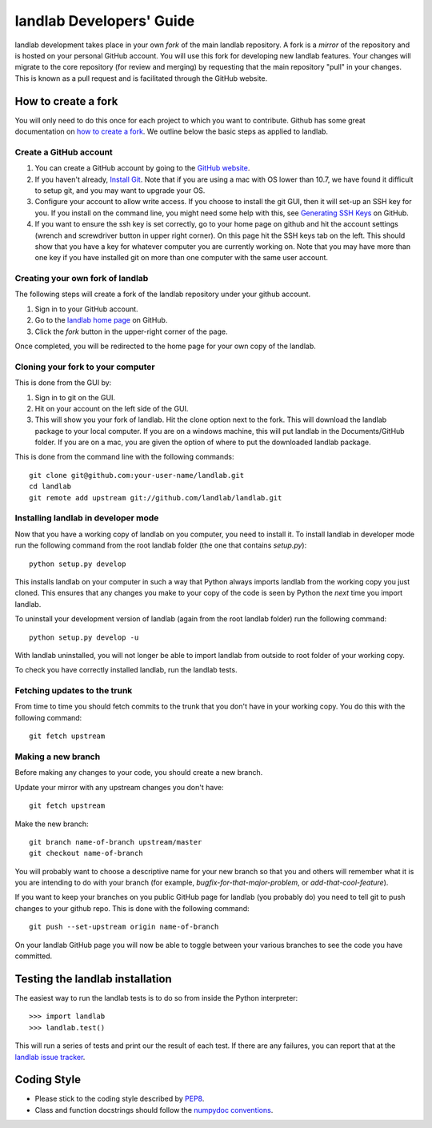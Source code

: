 .. _dev_guide:

=========================
landlab Developers' Guide
=========================

landlab development takes place in your own *fork* of the main landlab
repository. A fork is a *mirror* of the repository and is hosted on your
personal GitHub account. You will use this fork for developing new landlab
features. Your changes will migrate to the core repository (for review and
merging) by requesting that the main repository "pull" in your changes. This
is known as a pull request and is facilitated through the GitHub website.

How to create a fork
====================

You will only need to do this once for each project to which you want to
contribute. Github has some great documentation on
`how to create a fork <https://help.github.com/articles/fork-a-repo>`_. We
outline below the basic steps as applied to landlab.

Create a GitHub account
-----------------------

1. You can create a GitHub account by going to the `GitHub website <https://github.com>`_.

2. If you haven't already, `Install Git  <https://help.github.com/articles/set-up-git>`_.  Note that if you are using a mac with OS lower than 10.7, we have found it difficult to setup git, and you may want to upgrade your OS. 

3. Configure your account to allow write access. If you choose to install the git GUI, then it will set-up an SSH key for you.  If you install on the command line, you might need some help with this, see `Generating SSH Keys <https://help.github.com/articles/generating-ssh-keys>`_ on GitHub.

4. If you want to ensure the ssh key is set correctly, go to your home page on github and hit the account settings (wrench and screwdriver button in upper right corner).  On this page hit the SSH keys tab on the left.  This should show that you have a key for whatever computer you are currently working on.  Note that you may have more than one key if you have installed git on more than one computer with the same user account. 


Creating your own fork of landlab
---------------------------------

The following steps will create a fork of the landlab repository under your
github account.

1. Sign in to your GitHub account.  
2. Go to the `landlab home page <https://github.com/landlab/landlab>`_ on
   GitHub.
3. Click the *fork* button in the upper-right corner of the page.

Once completed, you will be redirected to the home page for your own copy
of the landlab.


Cloning your fork to your computer
----------------------------------

This is done from the GUI by:

1. Sign in to git on the GUI.
2. Hit on your account on the left side of the GUI.
3. This will show you your fork of landlab.  Hit the clone option next to the fork.  This will download the landlab package to your local computer.  If you are on a windows machine, this will put landlab in the Documents/GitHub folder.  If you are on a mac, you are given the option of where to put the downloaded landlab package.

This is done from the command line with the following commands::

  git clone git@github.com:your-user-name/landlab.git
  cd landlab
  git remote add upstream git://github.com/landlab/landlab.git


.. _developer-install:

Installing landlab in developer mode
------------------------------------

Now that you have a working copy of landlab on you computer, you need to
install it. To install landlab in developer mode run the following command
from the root landlab folder (the one that contains `setup.py`)::

  python setup.py develop

This installs landlab on your computer in such a way that Python always
imports landlab from the working copy you just cloned. This ensures that any
changes you make to your copy of the code is seen by Python the *next* time
you import landlab.

To uninstall your development version of landlab (again from the root landlab
folder) run the following command::

  python setup.py develop -u

With landlab uninstalled, you will not longer be able to import landlab
from outside to root folder of your working copy.

To check you have correctly installed landlab, run the landlab tests.


Fetching updates to the trunk
-----------------------------

From time to time you should fetch commits to the trunk that you don't have
in your working copy. You do this with the following command::

  git fetch upstream


Making a new branch
-------------------

Before making any changes to your code, you should create a new branch.

Update your mirror with any upstream changes you don't have::

  git fetch upstream

Make the new branch::

  git branch name-of-branch upstream/master
  git checkout name-of-branch

You will probably want to choose a descriptive name for your new branch so that
you and others will remember what it is you are intending to do with your
branch (for example, `bugfix-for-that-major-problem`, or
`add-that-cool-feature`).

If you want to keep your branches on you public GitHub page for landlab (you
probably do) you need to tell git to push changes to your github repo. This
is done with the following command::

  git push --set-upstream origin name-of-branch

On your landlab GitHub page you will now be able to toggle between your
various branches to see the code you have committed.


Testing the landlab installation
================================

The easiest way to run the landlab tests is to do so from inside the Python
interpreter::

  >>> import landlab
  >>> landlab.test()

This will run a series of tests and print our the result of each test. If
there are any failures, you can report that at the `landlab issue tracker <https://github.com/landlab/landlab/issues>`_.


Coding Style
============

* Please stick to the coding style described by `PEP8
  <http://www.python.org/dev/peps/pep-0008/>`_.

* Class and function docstrings should follow the `numpydoc conventions
  <https://github.com/numpy/numpy/blob/master/doc/HOWTO_DOCUMENT.rst.txt>`_.

